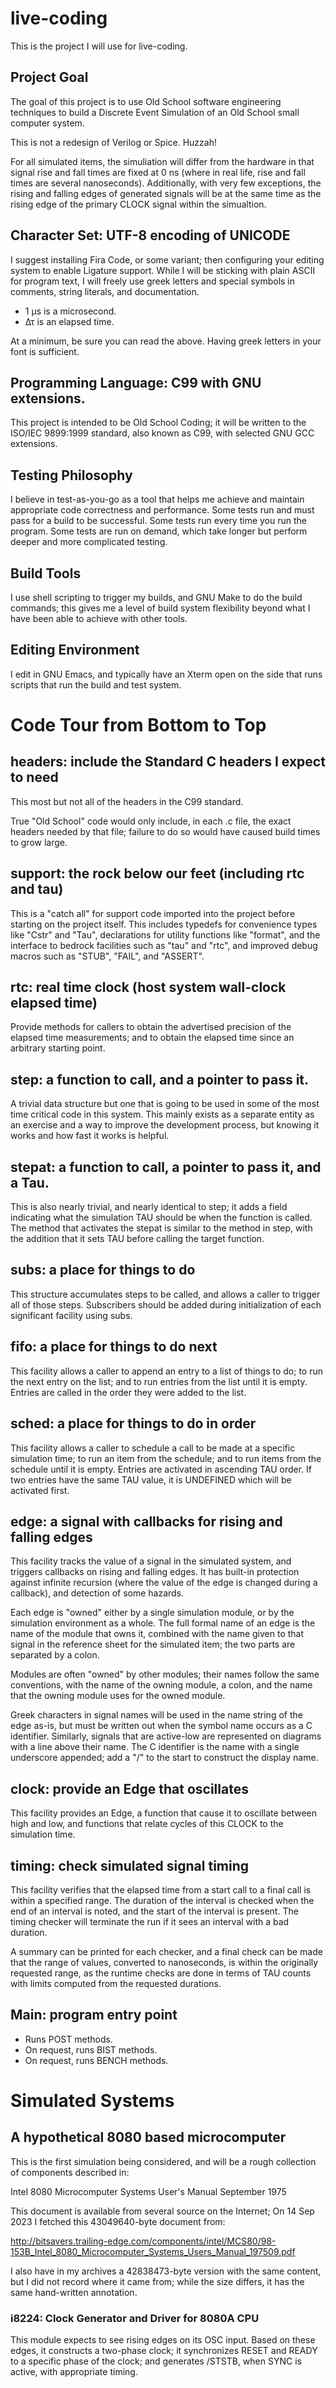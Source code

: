 * live-coding

This is the project I will use for live-coding.

** Project Goal

The goal of this project is to use Old School software engineering
techniques to build a Discrete Event Simulation of an Old School small
computer system.

This is not a redesign of Verilog or Spice. Huzzah!

For all simulated items, the simuliation will differ from the hardware
in that signal rise and fall times are fixed at 0 ns (where in real
life, rise and fall times are several nanoseconds). Additionally, with
very few exceptions, the rising and falling edges of generated signals
will be at the same time as the rising edge of the primary CLOCK
signal within the simualtion.

** Character Set: UTF-8 encoding of UNICODE

I suggest installing Fira Code, or some variant; then configuring your
editing system to enable Ligature support. While I will be sticking
with plain ASCII for program text, I will freely use greek letters and
special symbols in comments, string literals, and documentation.

- 1 μs is a microsecond.
- Δτ is an elapsed time.

At a minimum, be sure you can read the above. Having greek letters in
your font is sufficient.

** Programming Language: C99 with GNU extensions.

This project is intended to be Old School Coding; it will be
written to the ISO/IEC 9899:1999 standard, also known as C99, with
selected GNU GCC extensions.

** Testing Philosophy

I believe in test-as-you-go as a tool that helps me achieve and
maintain appropriate code correctness and performance. Some tests run
and must pass for a build to be successful. Some tests run every time
you run the program. Some tests are run on demand, which take longer
but perform deeper and more complicated testing.

** Build Tools

I use shell scripting to trigger my builds, and GNU Make to do the
build commands; this gives me a level of build system flexibility
beyond what I have been able to achieve with other tools.

** Editing Environment

I edit in GNU Emacs, and typically have an Xterm open on the side that
runs scripts that run the build and test system.

* Code Tour from Bottom to Top

** headers: include the Standard C headers I expect to need

This most but not all of the headers in the C99 standard.

True "Old School" code would only include, in each .c file,
the exact headers needed by that file; failure to do so would
have caused build times to grow large.

** support: the rock below our feet (including rtc and tau)

This is a "catch all" for support code imported into the project
before starting on the project itself. This includes typedefs for
convenience types like "Cstr" and "Tau", declarations for utility
functions like "format", and the interface to bedrock facilities such
as "tau" and "rtc", and improved debug macros such as "STUB", "FAIL",
and "ASSERT".

** rtc: real time clock (host system wall-clock elapsed time)

Provide methods for callers to obtain the advertised precision
of the elapsed time measurements; and to obtain the elapsed time
since an arbitrary starting point.

** step: a function to call, and a pointer to pass it.

A trivial data structure but one that is going to be used in some of
the most time critical code in this system. This mainly exists as a
separate entity as an exercise and a way to improve the development
process, but knowing it works and how fast it works is helpful.

** stepat: a function to call, a pointer to pass it, and a Tau.

This is also nearly trivial, and nearly identical to step; it adds a
field indicating what the simulation TAU should be when the function
is called. The method that activates the stepat is similar to the
method in step, with the addition that it sets TAU before calling
the target function.

** subs: a place for things to do

This structure accumulates steps to be called, and allows a caller to
trigger all of those steps. Subscribers should be added during
initialization of each significant facility using subs.

** fifo: a place for things to do next

This facility allows a caller to append an entry to a list of things
to do; to run the next entry on the list; and to run entries from
the list until it is empty. Entries are called in the order they were
added to the list.

** sched: a place for things to do in order

This facility allows a caller to schedule a call to be made at a
specific simulation time; to run an item from the schedule; and to run
items from the schedule until it is empty. Entries are activated in
ascending TAU order. If two entries have the same TAU value, it is
UNDEFINED which will be activated first.

** edge: a signal with callbacks for rising and falling edges

This facility tracks the value of a signal in the simulated system,
and triggers callbacks on rising and falling edges. It has built-in
protection against infinite recursion (where the value of the edge is
changed during a callback), and detection of some hazards.

Each edge is "owned" either by a single simulation module, or by the
simulation environment as a whole. The full formal name of an edge is
the name of the module that owns it, combined with the name given to
that signal in the reference sheet for the simulated item; the two
parts are separated by a colon.

Modules are often "owned" by other modules; their names follow the
same conventions, with the name of the owning module, a colon, and the
name that the owning module uses for the owned module.

Greek characters in signal names will be used in the name string of
the edge as-is, but must be written out when the symbol name occurs as
a C identifier. Similarly, signals that are active-low are represented
on diagrams with a line above their name. The C identifier is the name
with a single underscore appended; add a "/" to the start to construct
the display name.

** clock: provide an Edge that oscillates

This facility provides an Edge, a function that cause it to oscillate
between high and low, and functions that relate cycles of this CLOCK
to the simulation time.

** timing: check simulated signal timing

This facility verifies that the elapsed time from a start call to a
final call is within a specified range. The duration of the interval
is checked when the end of an interval is noted, and the start of the
interval is present. The timing checker will terminate the run if it
sees an interval with a bad duration.

A summary can be printed for each checker, and a final check can be
made that the range of values, converted to nanoseconds, is within the
originally requested range, as the runtime checks are done in terms of
TAU counts with limits computed from the requested durations.

** Main: program entry point

- Runs POST methods.
- On request, runs BIST methods.
- On request, runs BENCH methods.
  
* Simulated Systems

** A hypothetical 8080 based microcomputer

This is the first simulation being considered, and will be a rough
collection of components described in:

    Intel 8080 Microcomputer Systems User's Manual
    September 1975

This document is available from several source on the Internet;
On 14 Sep 2023 I fetched this 43049640-byte document from:

    http://bitsavers.trailing-edge.com/components/intel/MCS80/98-153B_Intel_8080_Microcomputer_Systems_Users_Manual_197509.pdf

I also have in my archives a 42838473-byte version with the same content,
but I did not record where it came from; while the size differs, it has the
same hand-written annotation.

*** i8224: Clock Generator and Driver for 8080A CPU

This module expects to see rising edges on its OSC input. Based on
these edges, it constructs a two-phase clock; it synchronizes RESET
and READY to a specific phase of the clock; and generates /STSTB, when
SYNC is active, with appropriate timing.


